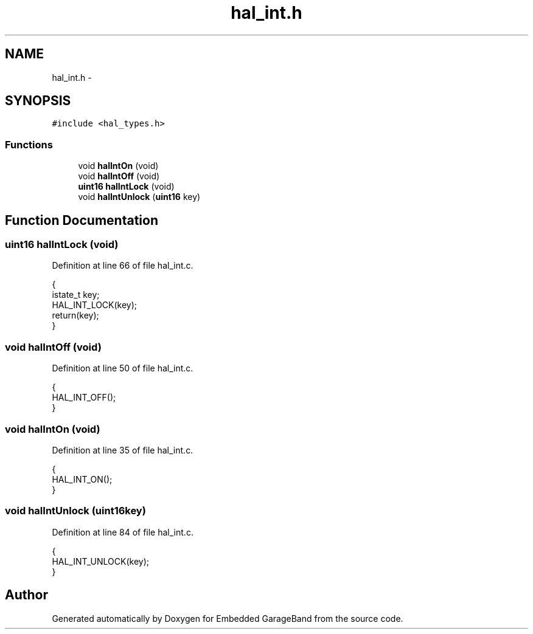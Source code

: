 .TH "hal_int.h" 3 "Sat Apr 30 2011" "Version 1.0" "Embedded GarageBand" \" -*- nroff -*-
.ad l
.nh
.SH NAME
hal_int.h \- 
.SH SYNOPSIS
.br
.PP
\fC#include <hal_types.h>\fP
.br

.SS "Functions"

.in +1c
.ti -1c
.RI "void \fBhalIntOn\fP (void)"
.br
.ti -1c
.RI "void \fBhalIntOff\fP (void)"
.br
.ti -1c
.RI "\fBuint16\fP \fBhalIntLock\fP (void)"
.br
.ti -1c
.RI "void \fBhalIntUnlock\fP (\fBuint16\fP key)"
.br
.in -1c
.SH "Function Documentation"
.PP 
.SS "\fBuint16\fP halIntLock (void)"
.PP
Definition at line 66 of file hal_int.c.
.PP
.nf
{
    istate_t key;
    HAL_INT_LOCK(key);
    return(key);
}
.fi
.SS "void halIntOff (void)"
.PP
Definition at line 50 of file hal_int.c.
.PP
.nf
{
    HAL_INT_OFF();
}
.fi
.SS "void halIntOn (void)"
.PP
Definition at line 35 of file hal_int.c.
.PP
.nf
{
    HAL_INT_ON();
}
.fi
.SS "void halIntUnlock (\fBuint16\fPkey)"
.PP
Definition at line 84 of file hal_int.c.
.PP
.nf
{
    HAL_INT_UNLOCK(key);
}
.fi
.SH "Author"
.PP 
Generated automatically by Doxygen for Embedded GarageBand from the source code.

